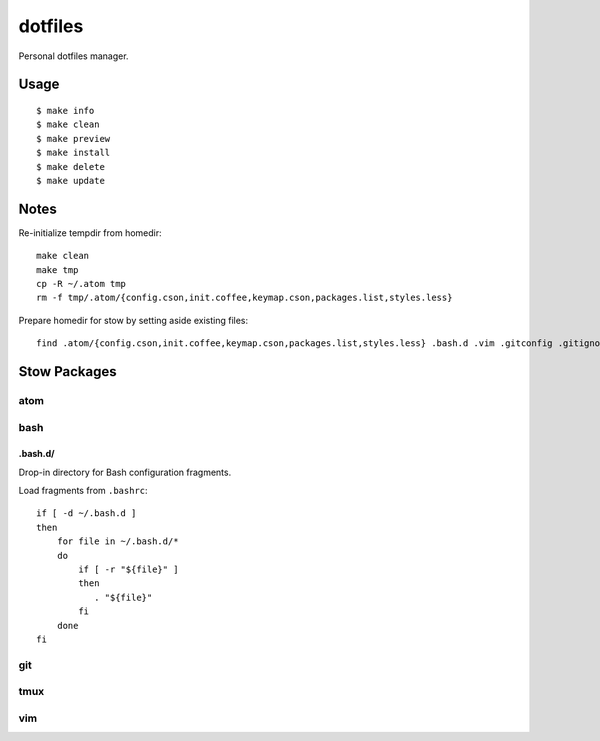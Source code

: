 
========
dotfiles
========

Personal dotfiles manager.

-----
Usage
-----

::

    $ make info
    $ make clean
    $ make preview
    $ make install
    $ make delete
    $ make update



-----
Notes
-----

Re-initialize tempdir from homedir::

    make clean
    make tmp
    cp -R ~/.atom tmp
    rm -f tmp/.atom/{config.cson,init.coffee,keymap.cson,packages.list,styles.less}

Prepare homedir for stow by setting aside existing files::

    find .atom/{config.cson,init.coffee,keymap.cson,packages.list,styles.less} .bash.d .vim .gitconfig .gitignore .gvimrc .tmux.conf .vimrc -maxdepth 0 -mindepth 0 | while read existing; do mv "${existing}" "${existing}.prestow"; done



-------------
Stow Packages
-------------

atom
====


bash
====

.bash.d/
--------

Drop-in directory for Bash configuration fragments.

Load fragments from ``.bashrc``::

    if [ -d ~/.bash.d ]
    then
        for file in ~/.bash.d/*
        do
            if [ -r "${file}" ]
            then
               . "${file}"
            fi
        done
    fi


git
===


tmux
====


vim
===
